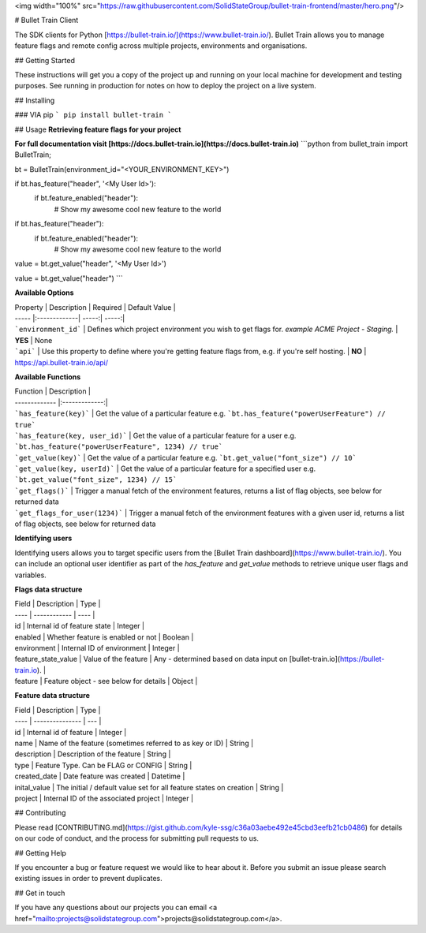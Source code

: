 <img width="100%" src="https://raw.githubusercontent.com/SolidStateGroup/bullet-train-frontend/master/hero.png"/>

# Bullet Train Client

The SDK clients for Python [https://bullet-train.io/](https://www.bullet-train.io/). Bullet Train allows you to manage feature flags and remote config across multiple projects, environments and organisations.

## Getting Started

These instructions will get you a copy of the project up and running on your local machine for development and testing purposes. See running in production for notes on how to deploy the project on a live system.

## Installing

### VIA pip
```
pip install bullet-train
```

## Usage
**Retrieving feature flags for your project**

**For full documentation visit [https://docs.bullet-train.io](https://docs.bullet-train.io)**
```python
from bullet_train import BulletTrain;

bt = BulletTrain(environment_id="<YOUR_ENVIRONMENT_KEY>")

if bt.has_feature("header", '<My User Id>'):
  if bt.feature_enabled("header"):
    # Show my awesome cool new feature to the world

if bt.has_feature("header"):
  if bt.feature_enabled("header"):
    # Show my awesome cool new feature to the world

value = bt.get_value("header", '<My User Id>')

value = bt.get_value("header")
```

**Available Options**

| Property        | Description           | Required  | Default Value  |
| ----- |:-------------| -----:| -----:|
| ```environment_id```     | Defines which project environment you wish to get flags for. *example ACME Project - Staging.* | **YES** | None
| ```api```     | Use this property to define where you're getting feature flags from, e.g. if you're self hosting. |  **NO** | https://api.bullet-train.io/api/

**Available Functions**

| Function        | Description |         
| ------------- |:-------------:|
| ```has_feature(key)```     | Get the value of a particular feature e.g. ```bt.has_feature("powerUserFeature") // true```
| ```has_feature(key, user_id)```     | Get the value of a particular feature for a user e.g. ```bt.has_feature("powerUserFeature", 1234) // true```
| ```get_value(key)```     | Get the value of a particular feature e.g. ```bt.get_value("font_size") // 10```
| ```get_value(key, userId)```     | Get the value of a particular feature for a specified user e.g. ```bt.get_value("font_size", 1234) // 15```
| ```get_flags()```     | Trigger a manual fetch of the environment features, returns a list of flag objects, see below for returned data
| ```get_flags_for_user(1234)```     | Trigger a manual fetch of the environment features with a given user id, returns a list of flag objects, see below for returned data


**Identifying users**

Identifying users allows you to target specific users from the [Bullet Train dashboard](https://www.bullet-train.io/).
You can include an optional user identifier as part of the `has_feature` and `get_value` methods to retrieve unique user flags and variables.

**Flags data structure**

| Field | Description | Type |
| ---- | ------------ | ---- |
| id | Internal id of feature state | Integer |
| enabled | Whether feature is enabled or not | Boolean |
| environment | Internal ID of environment | Integer | 
| feature_state_value | Value of the feature | Any - determined based on data input on [bullet-train.io](https://bullet-train.io). |
| feature | Feature object - see below for details | Object |


**Feature data structure**

| Field | Description | Type |
| ---- | --------------- | --- |
| id | Internal id of feature | Integer |
| name | Name of the feature (sometimes referred to as key or ID) | String |
| description | Description of the feature | String |
| type | Feature Type. Can be FLAG or CONFIG | String |
| created_date | Date feature was created | Datetime |
| inital_value | The initial / default value set for all feature states on creation | String |
| project | Internal ID of the associated project | Integer |  


## Contributing

Please read [CONTRIBUTING.md](https://gist.github.com/kyle-ssg/c36a03aebe492e45cbd3eefb21cb0486) for details on our code of conduct, and the process for submitting pull requests to us.

## Getting Help

If you encounter a bug or feature request we would like to hear about it. Before you submit an issue please search existing issues in order to prevent duplicates. 

## Get in touch

If you have any questions about our projects you can email <a href="mailto:projects@solidstategroup.com">projects@solidstategroup.com</a>.


